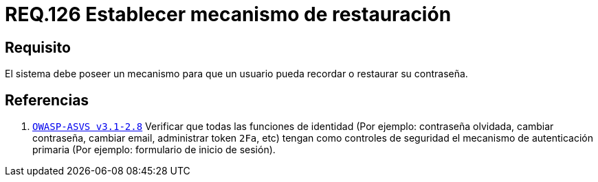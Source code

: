 :slug: rules/126/
:category: rules
:description: En el presente documento se detallan los requerimientos de seguridad relacionados a las credenciales de acceso a información sensible de la organización. En este requerimiento, se recomienda que el sistema permita a sus usuarios recordar o restaurar su contraseña.
:keywords: Sistema, Usuario, Contraseña, Recordar, Autenticación, Restaurar.
:rules: yes

= REQ.126 Establecer mecanismo de restauración

== Requisito

El sistema debe poseer un mecanismo
para que un usuario pueda recordar
o restaurar su contraseña.

== Referencias

. [[r1]] link:https://www.owasp.org/index.php/ASVS_V2_Authentication[`OWASP-ASVS v3.1-2.8`]
Verificar que todas las funciones de identidad
(Por ejemplo: contraseña olvidada, cambiar contraseña,
cambiar email, administrar token `2Fa`, etc)
tengan como controles de seguridad el mecanismo de autenticación primaria
(Por ejemplo: formulario de inicio de sesión).
